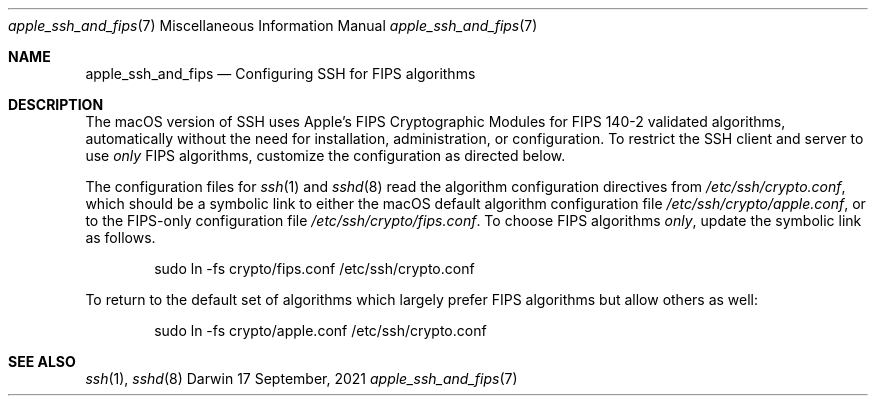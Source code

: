 .\" Copyright (c) 2021 Apple Inc. All rights reserved.
.Dd 17 September, 2021
.Dt apple_ssh_and_fips 7
.Os Darwin
.
.Sh NAME
.Nm apple_ssh_and_fips
.Nd Configuring SSH for FIPS algorithms
.Sh DESCRIPTION
The macOS version of SSH uses Apple’s FIPS Cryptographic Modules for
FIPS 140-2 validated algorithms, automatically without the need for
installation, administration, or configuration.  To restrict the SSH
client and server to use
.Em only
FIPS algorithms, customize the configuration as directed below.
.Pp
The configuration files for
.Xr ssh 1
and
.Xr sshd 8
read the algorithm configuration directives from
.Pa /etc/ssh/crypto.conf ,
which should be a symbolic link to either the macOS
default algorithm configuration file
.Pa /etc/ssh/crypto/apple.conf ,
or to the FIPS-only configuration file
.Pa /etc/ssh/crypto/fips.conf .
To choose FIPS algorithms
.Em only ,
update the symbolic
link as follows.
.Bd -literal -offset indent
sudo ln -fs crypto/fips.conf /etc/ssh/crypto.conf
.Ed
.Pp
To return to the default set of algorithms which largely prefer FIPS
algorithms but allow others as well:
.Bd -literal -offset indent
sudo ln -fs crypto/apple.conf /etc/ssh/crypto.conf
.Ed
.Pp
.Sh SEE ALSO
.Xr ssh 1 ,
.Xr sshd 8
